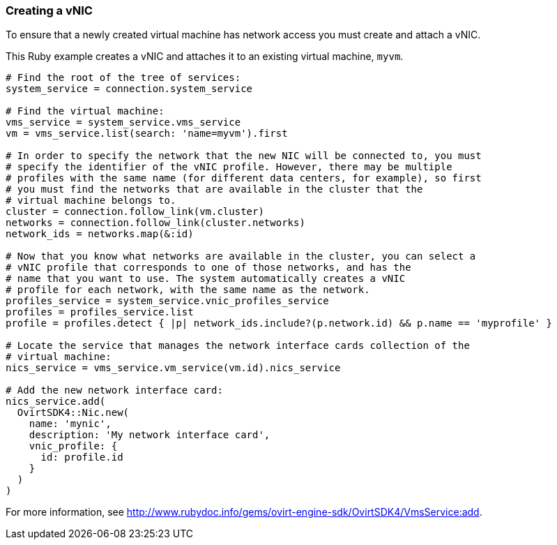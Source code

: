 === Creating a vNIC

To ensure that a newly created virtual machine has network access you must create and attach a vNIC. 

This Ruby example creates a vNIC and attaches it to an existing virtual machine, `myvm`.

[source, Ruby, options="nowrap"]
----
# Find the root of the tree of services:
system_service = connection.system_service

# Find the virtual machine:
vms_service = system_service.vms_service
vm = vms_service.list(search: 'name=myvm').first

# In order to specify the network that the new NIC will be connected to, you must 
# specify the identifier of the vNIC profile. However, there may be multiple 
# profiles with the same name (for different data centers, for example), so first
# you must find the networks that are available in the cluster that the
# virtual machine belongs to.
cluster = connection.follow_link(vm.cluster)
networks = connection.follow_link(cluster.networks)
network_ids = networks.map(&:id)

# Now that you know what networks are available in the cluster, you can select a
# vNIC profile that corresponds to one of those networks, and has the
# name that you want to use. The system automatically creates a vNIC
# profile for each network, with the same name as the network.
profiles_service = system_service.vnic_profiles_service
profiles = profiles_service.list
profile = profiles.detect { |p| network_ids.include?(p.network.id) && p.name == 'myprofile' }

# Locate the service that manages the network interface cards collection of the
# virtual machine:
nics_service = vms_service.vm_service(vm.id).nics_service

# Add the new network interface card:
nics_service.add(
  OvirtSDK4::Nic.new(
    name: 'mynic',
    description: 'My network interface card',
    vnic_profile: {
      id: profile.id
    }
  )
)
----

For more information, see link:http://www.rubydoc.info/gems/ovirt-engine-sdk/OvirtSDK4/VmsService:add[].

